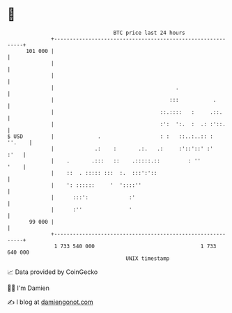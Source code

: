 * 👋

#+begin_example
                                     BTC price last 24 hours                    
                 +------------------------------------------------------------+ 
         101 000 |                                                            | 
                 |                                                            | 
                 |                                                            | 
                 |                                       .                    | 
                 |                                     :::           .        | 
                 |                                  ::.::::   :     .::.      | 
                 |                                  :':  ':.  :  .: :'::.     | 
   $ USD         |              .                   : :   ::..:..:: :  ''.    | 
                 |             .:    :       .:.   .:     :'::'::' :'    :'   | 
                 |    .       .:::   ::    .:::::.::         : ''        '    | 
                 |    ::  . ::::: :::  :.  :::':'::                           | 
                 |    ': ::::::     '  '::::''                                | 
                 |      :::':             :'                                  | 
                 |      :''               '                                   | 
          99 000 |                                                            | 
                 +------------------------------------------------------------+ 
                  1 733 540 000                                  1 733 640 000  
                                         UNIX timestamp                         
#+end_example
📈 Data provided by CoinGecko

🧑‍💻 I'm Damien

✍️ I blog at [[https://www.damiengonot.com][damiengonot.com]]
